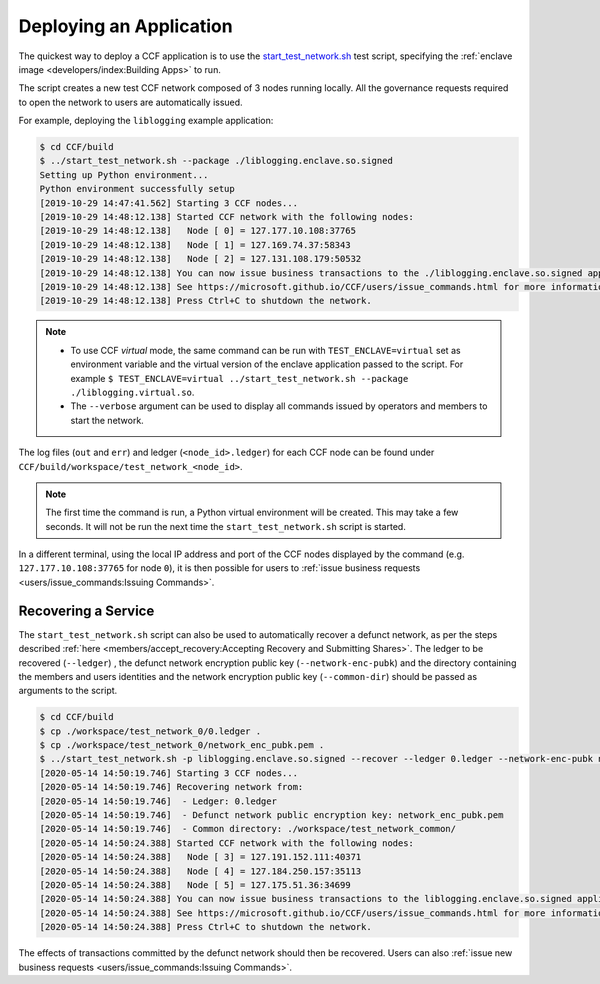 Deploying an Application
========================

The quickest way to deploy a CCF application is to use the `start_test_network.sh <https://github.com/microsoft/CCF/blob/master/start_test_network.sh>`_ test script, specifying the :ref:`enclave image <developers/index:Building Apps>` to run.

The script creates a new test CCF network composed of 3 nodes running locally. All the governance requests required to open the network to users are automatically issued.

For example, deploying the ``liblogging`` example application:

.. code-block:: bash

    $ cd CCF/build
    $ ../start_test_network.sh --package ./liblogging.enclave.so.signed
    Setting up Python environment...
    Python environment successfully setup
    [2019-10-29 14:47:41.562] Starting 3 CCF nodes...
    [2019-10-29 14:48:12.138] Started CCF network with the following nodes:
    [2019-10-29 14:48:12.138]   Node [ 0] = 127.177.10.108:37765
    [2019-10-29 14:48:12.138]   Node [ 1] = 127.169.74.37:58343
    [2019-10-29 14:48:12.138]   Node [ 2] = 127.131.108.179:50532
    [2019-10-29 14:48:12.138] You can now issue business transactions to the ./liblogging.enclave.so.signed application.
    [2019-10-29 14:48:12.138] See https://microsoft.github.io/CCF/users/issue_commands.html for more information.
    [2019-10-29 14:48:12.138] Press Ctrl+C to shutdown the network.

.. note::

    - To use CCF `virtual` mode, the same command can be run with ``TEST_ENCLAVE=virtual`` set as environment variable and the virtual version of the enclave application passed to the script. For example ``$ TEST_ENCLAVE=virtual ../start_test_network.sh --package ./liblogging.virtual.so``.
    - The ``--verbose`` argument can be used to display all commands issued by operators and members to start the network.

The log files (``out`` and ``err``) and ledger (``<node_id>.ledger``) for each CCF node can be found under ``CCF/build/workspace/test_network_<node_id>``.

.. note:: The first time the command is run, a Python virtual environment will be created. This may take a few seconds. It will not be run the next time the ``start_test_network.sh`` script is started.

In a different terminal, using the local IP address and port of the CCF nodes displayed by the command (e.g. ``127.177.10.108:37765`` for node ``0``), it is then possible for users to :ref:`issue business requests <users/issue_commands:Issuing Commands>`.

Recovering a Service
--------------------

The ``start_test_network.sh`` script can also be used to automatically recover a defunct network, as per the steps described :ref:`here <members/accept_recovery:Accepting Recovery and Submitting Shares>`. The ledger to be recovered (``--ledger``) , the defunct network encryption public key (``--network-enc-pubk``) and the directory containing the members and users identities and the network encryption public key (``--common-dir``) should be passed as arguments to the script.

.. code-block:: bash

    $ cd CCF/build
    $ cp ./workspace/test_network_0/0.ledger .
    $ cp ./workspace/test_network_0/network_enc_pubk.pem .
    $ ../start_test_network.sh -p liblogging.enclave.so.signed --recover --ledger 0.ledger --network-enc-pubk network_enc_pubk.pem --common-dir ./workspace/test_network_common/
    [2020-05-14 14:50:19.746] Starting 3 CCF nodes...
    [2020-05-14 14:50:19.746] Recovering network from:
    [2020-05-14 14:50:19.746]  - Ledger: 0.ledger
    [2020-05-14 14:50:19.746]  - Defunct network public encryption key: network_enc_pubk.pem
    [2020-05-14 14:50:19.746]  - Common directory: ./workspace/test_network_common/
    [2020-05-14 14:50:24.388] Started CCF network with the following nodes:
    [2020-05-14 14:50:24.388]   Node [ 3] = 127.191.152.111:40371
    [2020-05-14 14:50:24.388]   Node [ 4] = 127.184.250.157:35113
    [2020-05-14 14:50:24.388]   Node [ 5] = 127.175.51.36:34699
    [2020-05-14 14:50:24.388] You can now issue business transactions to the liblogging.enclave.so.signed application.
    [2020-05-14 14:50:24.388] See https://microsoft.github.io/CCF/users/issue_commands.html for more information.
    [2020-05-14 14:50:24.388] Press Ctrl+C to shutdown the network.

The effects of transactions committed by the defunct network should then be recovered. Users can also :ref:`issue new business requests <users/issue_commands:Issuing Commands>`.
